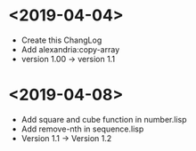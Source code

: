 * <2019-04-04>
  + Create this ChangLog
  + Add alexandria:copy-array
  + version 1.00 -> version 1.1
* <2019-04-08>
  + Add square and cube function in number.lisp
  + Add remove-nth in sequence.lisp
  + Version 1.1 -> Version 1.2
